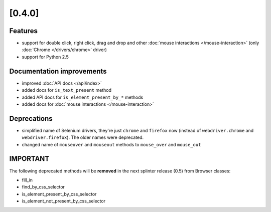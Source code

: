 .. Copyright 2012 splinter authors. All rights reserved.
   Use of this source code is governed by a BSD-style
   license that can be found in the LICENSE file.

.. meta::
    :description: New splinter features on version 0.4.
    :keywords: splinter 0.4, python, news, documentation, tutorial, web application

[0.4.0]
=======

Features
--------

- support for double click, right click, drag and drop and other :doc:`mouse interactions </mouse-interaction>`
  (only :doc:`Chrome </drivers/chrome>` driver)
- support for Python 2.5

Documentation improvements
--------------------------

- improved :doc:`API docs </api/index>`
- added docs for ``is_text_present`` method
- added API docs for ``is_element_present_by_*`` methods
- added docs for :doc:`mouse interactions </mouse-interaction>`

Deprecations
------------

- simplified name of Selenium drivers, they're just ``chrome`` and ``firefox`` now (instead
  of ``webdriver.chrome`` and ``webdriver.firefox``). The older names were deprecated.
- changed name of ``mouseover`` and ``mouseout`` methods to ``mouse_over`` and ``mouse_out``

IMPORTANT
---------

The following deprecated methods will be **removed** in the next splinter release (0.5) from Browser classes:

- fill_in
- find_by_css_selector
- is_element_present_by_css_selector
- is_element_not_present_by_css_selector
